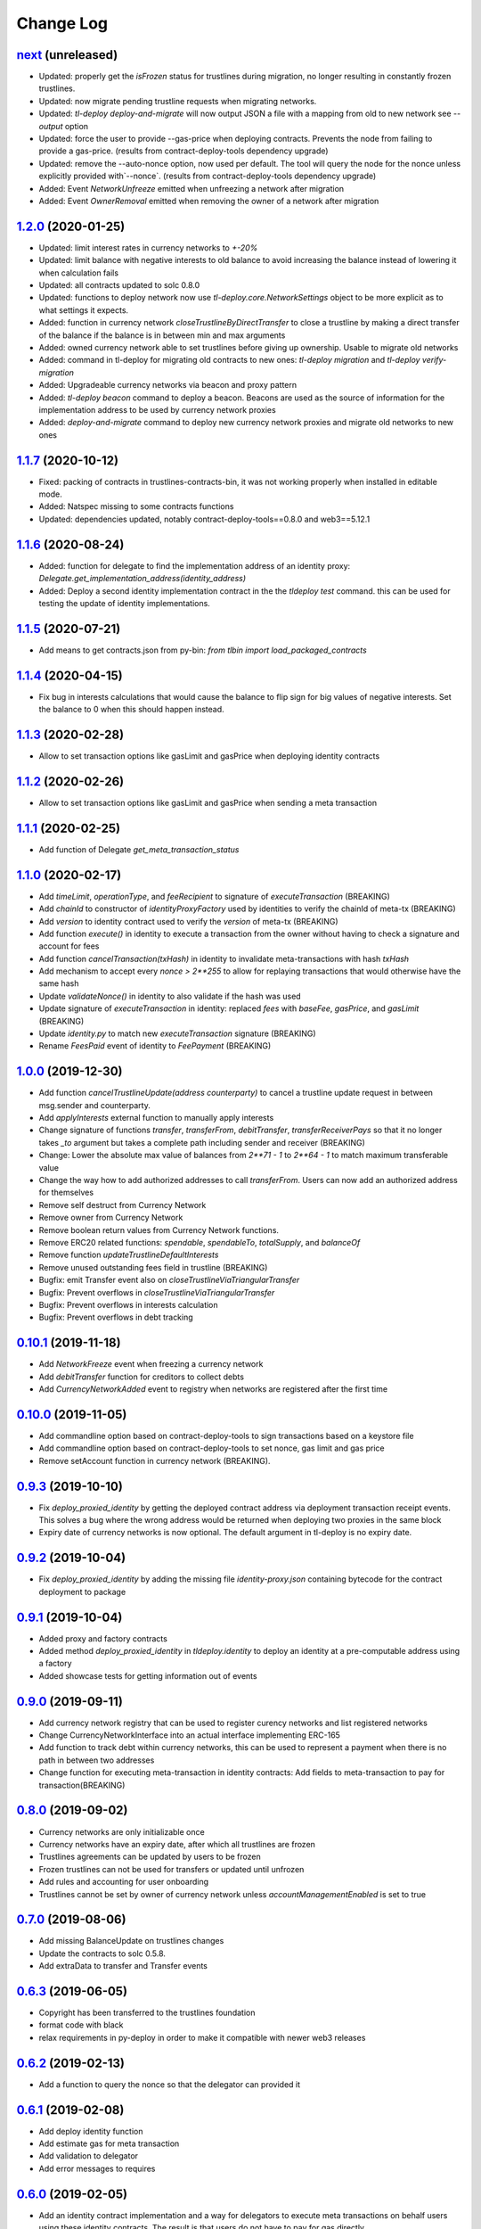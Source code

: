 ==========
Change Log
==========
`next`_ (unreleased)
-----------------------
* Updated: properly get the `isFrozen` status for trustlines during migration, no longer resulting
  in constantly frozen trustlines.
* Updated: now migrate pending trustline requests when migrating networks.
* Updated: `tl-deploy deploy-and-migrate` will now output JSON a file with a mapping from old to new network
  see `--output` option
* Updated: force the user to provide --gas-price when deploying contracts.
  Prevents the node from failing to provide a gas-price. (results from contract-deploy-tools dependency upgrade)
* Updated: remove the --auto-nonce option, now used per default.
  The tool will query the node for the nonce unless explicitly provided with`--nonce`. (results from contract-deploy-tools dependency upgrade)

* Added: Event `NetworkUnfreeze` emitted when unfreezing a network after migration
* Added: Event `OwnerRemoval` emitted when removing the owner of a network after migration

`1.2.0`_ (2020-01-25)
-----------------------
* Updated: limit interest rates in currency networks to `+-20%`
* Updated: limit balance with negative interests to old balance to avoid increasing the balance
  instead of lowering it when calculation fails
* Updated: all contracts updated to solc 0.8.0
* Updated: functions to deploy network now use `tl-deploy.core.NetworkSettings` object to be more explicit as to
  what settings it expects.

* Added: function in currency network `closeTrustlineByDirectTransfer` to close a trustline
  by making a direct transfer of the balance if the balance is in between min and max arguments
* Added: owned currency network able to set trustlines before giving up ownership. Usable to migrate old networks
* Added: command in tl-deploy for migrating old contracts to new ones:
  `tl-deploy migration` and `tl-deploy verify-migration`
* Added: Upgradeable currency networks via beacon and proxy pattern
* Added: `tl-deploy beacon` command to deploy a beacon. Beacons are used as the source of information for the
  implementation address to be used by currency network proxies
* Added: `deploy-and-migrate` command to deploy new currency network proxies and migrate old networks to new ones

`1.1.7`_ (2020-10-12)
-----------------------
* Fixed: packing of contracts in trustlines-contracts-bin,
  it was not working properly when installed in editable mode.
* Added: Natspec missing to some contracts functions
* Updated: dependencies updated, notably contract-deploy-tools==0.8.0 and web3==5.12.1

`1.1.6`_ (2020-08-24)
-----------------------
* Added: function for delegate to find the implementation address of an identity proxy:
  `Delegate.get_implementation_address(identity_address)`
* Added: Deploy a second identity implementation contract in the the `tldeploy test` command.
  this can be used for testing the update of identity implementations.

`1.1.5`_ (2020-07-21)
-----------------------
* Add means to get contracts.json from py-bin: `from tlbin import load_packaged_contracts`

`1.1.4`_ (2020-04-15)
-----------------------
* Fix bug in interests calculations that would cause the balance to flip sign for big values of negative interests.
  Set the balance to 0 when this should happen instead.

`1.1.3`_ (2020-02-28)
-----------------------
* Allow to set transaction options like gasLimit and gasPrice when deploying identity contracts
`1.1.2`_ (2020-02-26)
-----------------------
* Allow to set transaction options like gasLimit and gasPrice when sending a meta transaction

`1.1.1`_ (2020-02-25)
-----------------------
* Add function of Delegate `get_meta_transaction_status`

`1.1.0`_ (2020-02-17)
-----------------------
* Add `timeLimit`, `operationType`, and `feeRecipient` to signature of `executeTransaction` (BREAKING)
* Add `chainId` to constructor of `identityProxyFactory` used by identities to verify the chainId of meta-tx (BREAKING)
* Add `version` to identity contract used to verify the `version` of meta-tx (BREAKING)
* Add function `execute()` in identity to execute a transaction from the owner without having to check a signature and account for fees
* Add function `cancelTransaction(txHash)` in identity to invalidate meta-transactions with hash `txHash`
* Add mechanism to accept every `nonce > 2**255` to allow for replaying transactions that would otherwise have the same hash
* Update `validateNonce()` in identity to also validate if the hash was used
* Update signature of `executeTransaction` in identity: replaced `fees` with `baseFee`, `gasPrice`, and `gasLimit` (BREAKING)
* Update `identity.py` to match new `executeTransaction` signature (BREAKING)
* Rename `FeesPaid` event of identity to `FeePayment` (BREAKING)

`1.0.0`_ (2019-12-30)
-----------------------
* Add function `cancelTrustlineUpdate(address counterparty)` to cancel a trustline update request in between msg.sender and counterparty.
* Add `applyInterests` external function to manually apply interests
* Change signature of functions `transfer`, `transferFrom`, `debitTransfer`, `transferReceiverPays`
  so that it no longer takes `_to` argument but takes a complete path including sender and receiver (BREAKING)
* Change: Lower the absolute max value of balances from `2**71 - 1` to `2**64 - 1` to match maximum transferable value
* Change the way how to add authorized addresses to call `transferFrom`. Users can now add an authorized address
  for themselves
* Remove self destruct from Currency Network
* Remove owner from Currency Network
* Remove boolean return values from Currency Network functions.
* Remove ERC20 related functions: `spendable`, `spendableTo`, `totalSupply`, and `balanceOf`
* Remove function `updateTrustlineDefaultInterests`
* Remove unused outstanding fees field in trustline (BREAKING)
* Bugfix: emit Transfer event also on `closeTrustlineViaTriangularTransfer`
* Bugfix: Prevent overflows in `closeTrustlineViaTriangularTransfer`
* Bugfix: Prevent overflows in interests calculation
* Bugfix: Prevent overflows in debt tracking


`0.10.1`_ (2019-11-18)
-----------------------
* Add `NetworkFreeze` event when freezing a currency network
* Add `debitTransfer` function for creditors to collect debts
* Add `CurrencyNetworkAdded` event to registry when networks are registered after the first time

`0.10.0`_ (2019-11-05)
-----------------------
* Add commandline option based on contract-deploy-tools to sign transactions based on a keystore file
* Add commandline option based on contract-deploy-tools to set nonce, gas limit and gas price
* Remove setAccount function in currency network (BREAKING).

`0.9.3`_ (2019-10-10)
-----------------------
* Fix `deploy_proxied_identity` by getting the deployed contract address via deployment transaction receipt events. This solves a bug where the wrong address would be returned when deploying two proxies in the same block
* Expiry date of currency networks is now optional. The default argument in tl-deploy is no expiry date.

`0.9.2`_ (2019-10-04)
-----------------------
* Fix `deploy_proxied_identity` by adding the missing file `identity-proxy.json` containing bytecode for the contract deployment to package

`0.9.1`_ (2019-10-04)
-----------------------
* Added proxy and factory contracts
* Added method `deploy_proxied_identity` in `tldeploy.identity` to deploy an identity at a pre-computable address using a factory
* Added showcase tests for getting information out of events

`0.9.0`_ (2019-09-11)
-----------------------
* Add currency network registry that can be used to register curency networks and list registered networks
* Change CurrencyNetworkInterface into an actual interface implementing ERC-165
* Add function to track debt within currency networks, this can be used to represent a payment when there is no path in between two addresses
* Change function for executing meta-transaction in identity contracts: Add fields to meta-transaction to pay for transaction(BREAKING)

`0.8.0`_ (2019-09-02)
-----------------------
* Currency networks are only initializable once
* Currency networks have an expiry date, after which all trustlines are frozen
* Trustlines agreements can be updated by users to be frozen
* Frozen trustlines can not be used for transfers or updated until unfrozen
* Add rules and accounting for user onboarding
* Trustlines cannot be set by owner of currency network unless `accountManagementEnabled` is set to true

`0.7.0`_ (2019-08-06)
-----------------------
* Add missing BalanceUpdate on trustlines changes
* Update the contracts to solc 0.5.8.
* Add extraData to transfer and Transfer events

`0.6.3`_ (2019-06-05)
-----------------------
* Copyright has been transferred to the trustlines foundation
* format code with black
* relax requirements in py-deploy in order to make it compatible with newer web3
  releases

`0.6.2`_ (2019-02-13)
-----------------------
* Add a function to query the nonce so that the delegator can provided it

`0.6.1`_ (2019-02-08)
-----------------------
* Add deploy identity function
* Add estimate gas for meta transaction
* Add validation to delegator
* Add error messages to requires

`0.6.0`_ (2019-02-05)
-----------------------
* Add an identity contract implementation and a way for delegators to execute
  meta transactions on behalf users using these identity contracts. The result
  is that users do not have to pay for gas directly.

`0.5.1`_ (2019-01-23)
-----------------------
* Fix internal version dependency, 0.5.0 was broken

`0.5.0`_ (2019-01-23)
-----------------------
* Remove old populus dependency and substitute it with contract-deploy-tools

`0.4.0`_ (2018-12-10)
-----------------------
* Remove the fees on the last hop

  A user now only has to pay fees to the true mediators and not anymore to the receiver.

* Add transfer function where receiver pays the fees

  It is now possible to make payments, where the receiver will pay the fees.

* Round up fees

  We are now properly rounding up the fees, where before we used an own formular that was
  already close to rounding up.

* Bug Fix #159
  that an old trustline request could be accepted

`0.3.3`_ (2018-11-28)
-----------------------
* Bug fix deploy tool so that it is possible to deploy a network with zero fees
* First version of trustlines-contracts-abi on npm.

`0.3.2`_ (2018-11-26)
-----------------------
* Optimize gas cost of contracts

`0.3.1`_ (2018-11-13)
-----------------------
* Fix a dependency issue

`0.3.0`_ (2018-11-12)
-----------------------
* Added interests to currency networks

  A trustline now also consists of two interest rates given by the two parties to each other.
  These interest rates are used to calculate occured interests between the two parties. The balance
  including the interests is updated whenever the balance (because of a transfer) or one of
  the interest rates (because of a trustline update) changes. To calculate the interests we
  approximate Continuous Compounding with a taylor series and use the current timestamp and
  the timestamp of the last update.

* Added interest settings to deploy tool

  The deploy tool now allows deploying networks with different interests settings. The current options
  are: Default interests: If this is set, every trustline has the same interest rate.
  Custom interest: If this is set, every user can decide which interest rate he want to give.
  Prevent mediator interests: Safe setting to prevent mediators from paying interests for
  mediated transfer by disallowing certain transfers.

* Close a trustline

  Added a new function to do a triangular payment to close a trustline. This will set the balance
  between two user to zero and also removes all information about this trustline. This is still work
  in progress and might change.

`0.2.0`_ (2018-09-19)
-----------------------
* the python package `trustlines-contracts` is now superseded by the
  trustlines-contracts-deploy package. The old namespace tlcontracts is gone.
  The python code now lives in the tldeploy package. The tl-deploy script should
  work as before, but the installation got a lot easier (i.e. just pip install
  trustlines-contracts-deploy)

The rest of the changes are only interesting for developers:

* the internal tests do not rely on populus being installed. populus isn't a
  dependency of trustlines-contracts-deploy anymore.
* populus is still needed for smart contract compilation. It's being installed
  to a local virtualenv automatically by the newly introduced Makefile.
* The field capacityImbalanceFeeDivisor was made public. As a result, there's
  now a getter function for it in the ABI.

`0.1.3`_ (2018-09-04)
---------------------
* trustlines-contracts-deploy has been released to PyPI

`0.1.2`_ (2018-08-21)
---------------------
* trustlines-contracts has also been released to PyPI

`0.1.1`_ (2018-08-20)
---------------------
* trustlines-contracts-bin has been released to PyPI


.. _0.1.1: https://github.com/trustlines-protocol/contracts/compare/0.1.0...0.1.1
.. _0.1.2: https://github.com/trustlines-protocol/contracts/compare/0.1.1...0.1.2
.. _0.1.3: https://github.com/trustlines-protocol/contracts/compare/0.1.2...0.1.3
.. _0.2.0: https://github.com/trustlines-protocol/contracts/compare/0.1.3...0.2.0
.. _0.3.0: https://github.com/trustlines-protocol/contracts/compare/0.2.0...0.3.0
.. _0.3.1: https://github.com/trustlines-protocol/contracts/compare/0.3.0...0.3.1
.. _0.3.2: https://github.com/trustlines-protocol/contracts/compare/0.3.1...0.3.2
.. _0.3.3: https://github.com/trustlines-protocol/contracts/compare/0.3.2...0.3.3
.. _0.4.0: https://github.com/trustlines-protocol/contracts/compare/0.3.3...0.4.0
.. _0.5.0: https://github.com/trustlines-protocol/contracts/compare/0.4.0...0.5.0
.. _0.5.1: https://github.com/trustlines-protocol/contracts/compare/0.5.0...0.5.1
.. _0.6.0: https://github.com/trustlines-protocol/contracts/compare/0.5.1...0.6.0
.. _0.6.1: https://github.com/trustlines-protocol/contracts/compare/0.6.0...0.6.1
.. _0.6.2: https://github.com/trustlines-protocol/contracts/compare/0.6.1...0.6.2
.. _0.6.3: https://github.com/trustlines-protocol/contracts/compare/0.6.2...0.6.3
.. _0.7.0: https://github.com/trustlines-protocol/contracts/compare/0.6.3...0.7.0
.. _0.8.0: https://github.com/trustlines-protocol/contracts/compare/0.7.0...0.8.0
.. _0.9.0: https://github.com/trustlines-protocol/contracts/compare/0.8.0...0.9.0
.. _0.9.1: https://github.com/trustlines-protocol/contracts/compare/0.9.0...0.9.1
.. _0.9.2: https://github.com/trustlines-protocol/contracts/compare/0.9.1...0.9.2
.. _0.9.3: https://github.com/trustlines-protocol/contracts/compare/0.9.2...0.9.3
.. _0.10.0: https://github.com/trustlines-protocol/contracts/compare/0.9.3...0.10.0
.. _0.10.1: https://github.com/trustlines-protocol/contracts/compare/0.10.0...0.10.1
.. _1.0.0: https://github.com/trustlines-protocol/contracts/compare/0.10.1...1.0.0
.. _1.1.0: https://github.com/trustlines-protocol/contracts/compare/1.0.0...1.1.0
.. _1.1.1: https://github.com/trustlines-protocol/contracts/compare/1.1.0...1.1.1
.. _1.1.2: https://github.com/trustlines-protocol/contracts/compare/1.1.1...1.1.2
.. _1.1.3: https://github.com/trustlines-protocol/contracts/compare/1.1.2...1.1.3
.. _1.1.4: https://github.com/trustlines-protocol/contracts/compare/1.1.3...1.1.4
.. _1.1.5: https://github.com/trustlines-protocol/contracts/compare/1.1.4...1.1.5
.. _1.1.6: https://github.com/trustlines-protocol/contracts/compare/1.1.5...1.1.6
.. _1.1.7: https://github.com/trustlines-protocol/contracts/compare/1.1.6...1.1.7
.. _1.2.0: https://github.com/trustlines-protocol/contracts/compare/1.1.7...1.2.0
.. _next: https://github.com/trustlines-protocol/contracts/compare/1.2.0...master
